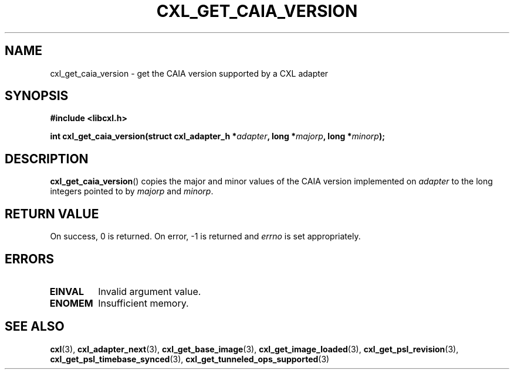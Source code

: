 .\" Copyright 2015-2017 IBM Corp.
.\"
.TH CXL_GET_CAIA_VERSION 3 2017-05-24 "LIBCXL 1.5" "CXL Programmer's Manual"
.SH NAME
cxl_get_caia_version \- get the CAIA version supported by a CXL adapter
.SH SYNOPSIS
.B #include <libcxl.h>
.PP
.B "int cxl_get_caia_version(struct cxl_adapter_h"
.BI * adapter ", long *" majorp ,
.BI "long *" minorp );
.SH DESCRIPTION
.BR cxl_get_caia_version ()
copies the major and minor values of the CAIA version implemented on
.I adapter
to the long integers pointed to by
.I majorp
and
.IR minorp .
.SH RETURN VALUE
On success, 0 is returned.
On error, \-1 is returned and
.I errno
is set appropriately.
.SH ERRORS
.TP
.B EINVAL
Invalid argument value.
.TP
.B ENOMEM
Insufficient memory.
.SH SEE ALSO
.BR cxl (3),
.BR cxl_adapter_next (3),
.BR cxl_get_base_image (3),
.BR cxl_get_image_loaded (3),
.BR cxl_get_psl_revision (3),
.BR cxl_get_psl_timebase_synced (3),
.BR cxl_get_tunneled_ops_supported (3)
